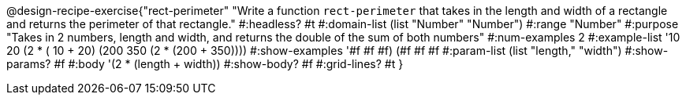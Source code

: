 @design-recipe-exercise{"rect-perimeter" 
"Write a function `rect-perimeter` that takes in the length and width of a rectangle and returns the perimeter of that rectangle."
	#:headless? #t
	#:domain-list (list "Number" "Number")
	#:range "Number"
	#:purpose "Takes in 2 numbers, length and width, and returns the double of the sum of both numbers"
	#:num-examples 2
	#:example-list '(( 10  20 (2 * ( 10 +  20)))
                 (200 350 (2 * (200 + 350))))
	#:show-examples '((#f #f #f) (#f #f #f))
	#:param-list (list "length," "width")
	#:show-params? #f
	#:body '(2 * (length + width))
	#:show-body? #f
	#:grid-lines? #t 
}